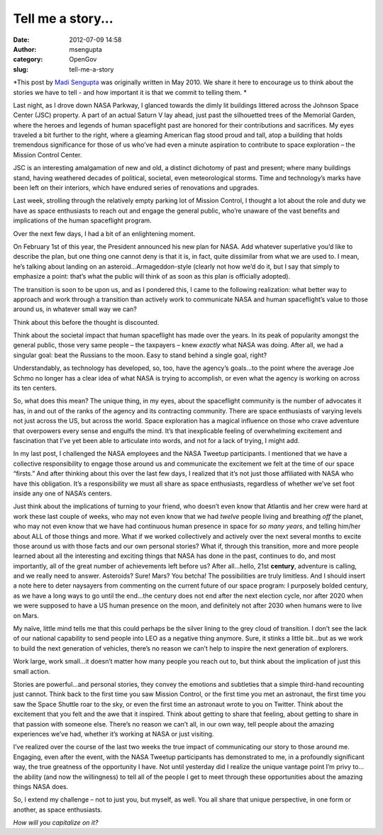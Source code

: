 Tell me a story...
##################
:date: 2012-07-09 14:58
:author: msengupta
:category: OpenGov
:slug: tell-me-a-story

*This post by `Madi Sengupta`_ was originally written in May 2010. We
share it here to encourage us to think about the stories we have to tell
- and how important it is that we commit to telling them. *

Last night, as I drove down NASA Parkway, I glanced towards the dimly
lit buildings littered across the Johnson Space Center (JSC) property. A
part of an actual Saturn V lay ahead, just past the silhouetted trees of
the Memorial Garden, where the heroes and legends of human spaceflight
past are honored for their contributions and sacrifices. My eyes
traveled a bit further to the right, where a gleaming American flag
stood proud and tall, atop a building that holds tremendous significance
for those of us who’ve had even a minute aspiration to contribute to
space exploration – the Mission Control Center.

JSC is an interesting amalgamation of new and old, a distinct dichotomy
of past and present; where many buildings stand, having weathered
decades of political, societal, even meteorological storms. Time and
technology’s marks have been left on their interiors, which have endured
series of renovations and upgrades.

Last week, strolling through the relatively empty parking lot of Mission
Control, I thought a lot about the role and duty we have as space
enthusiasts to reach out and engage the general public, who’re unaware
of the vast benefits and implications of the human spaceflight program.

Over the next few days, I had a bit of an enlightening moment.

On February 1st of this year, the President announced his new plan for
NASA. Add whatever superlative you’d like to describe the plan, but one
thing one cannot deny is that it is, in fact, quite dissimilar from what
we are used to. I mean, he’s talking about landing on an
asteroid…Armageddon-style (clearly not how we’d do it, but I say that
simply to emphasize a point: that’s what the public will think of as
soon as this plan is officially adopted).

The transition is soon to be upon us, and as I pondered this, I came to
the following realization: what better way to approach and work through
a transition than actively work to communicate NASA and human
spaceflight’s value to those around us, in whatever small way we can?

Think about this before the thought is discounted.

Think about the societal impact that human spaceflight has made over the
years. In its peak of popularity amongst the general public, those very
same people – the taxpayers – knew *exactly* what NASA was doing. After
all, we had a singular goal: beat the Russians to the moon. Easy to
stand behind a single goal, right?

Understandably, as technology has developed, so, too, have the agency’s
goals…to the point where the average Joe Schmo no longer has a clear
idea of what NASA is trying to accomplish, or even what the agency is
working on across its ten centers.

So, what does this mean? The unique thing, in my eyes, about the
spaceflight community is the number of advocates it has, in and out of
the ranks of the agency and its contracting community. There are space
enthusiasts of varying levels not just across the US, but across the
world. Space exploration has a magical influence on those who crave
adventure that overpowers every sense and engulfs the mind. It’s that
inexplicable feeling of overwhelming excitement and fascination that
I’ve yet been able to articulate into words, and not for a lack of
trying, I might add.

In my last post, I challenged the NASA employees and the NASA Tweetup
participants. I mentioned that we have a collective responsibility to
engage those around us and communicate the excitement we felt at the
time of our space “firsts.” And after thinking about this over the last
few days, I realized that it’s not just those affiliated with NASA who
have this obligation. It’s a responsibility we must all share as space
enthusiasts, regardless of whether we’ve set foot inside any one of
NASA’s centers.

Just think about the implications of turning to your friend, who doesn’t
even know that Atlantis and her crew were hard at work these last couple
of weeks, who may not even know that we had *twelve* people living and
breathing *off* the planet, who may not even know that we have had
continuous human presence in space for *so many years*, and telling
him/her about ALL of those things and more. What if we worked
collectively and actively over the next several months to excite those
around us with those facts and our own personal stories? What if,
through this transition, more and more people learned about all the
interesting and exciting things that NASA has done in the past,
continues to do, and most importantly, all of the great number of
achievements left before us? After all…hello, 21st **century**,
adventure is calling, and we really need to answer. Asteroids? Sure!
Mars? You betcha! The possibilities are truly limitless. And I should
insert a note here to deter naysayers from commenting on the current
future of our space program: I purposely bolded century, as we have a
long ways to go until the end…the century does not end after the next
election cycle, nor after 2020 when we were supposed to have a US human
presence on the moon, and definitely not after 2030 when humans were to
live on Mars.

My naïve, little mind tells me that this could perhaps be the silver
lining to the grey cloud of transition. I don’t see the lack of our
national capability to send people into LEO as a negative thing anymore.
Sure, it stinks a little bit…but as we work to build the next generation
of vehicles, there’s no reason we can’t help to inspire the next
generation of explorers.

Work large, work small…it doesn’t matter how many people you reach out
to, but think about the implication of just this small action.

Stories are powerful…and personal stories, they convey the emotions and
subtleties that a simple third-hand recounting just cannot. Think back
to the first time you saw Mission Control, or the first time you met an
astronaut, the first time you saw the Space Shuttle roar to the sky, or
even the first time an astronaut wrote to you on Twitter. Think about
the excitement that you felt and the awe that it inspired. Think about
getting to share that feeling, about getting to share in that passion
with someone else. There’s no reason we can’t all, in our own way, tell
people about the amazing experiences we’ve had, whether it’s working at
NASA or just visiting.

I’ve realized over the course of the last two weeks the true impact of
communicating our story to those around me. Engaging, even after the
event, with the NASA Tweetup participants has demonstrated to me, in a
profoundly significant way, the true greatness of the opportunity I
have. Not until yesterday did I realize the unique vantage point I’m
privy to…the ability (and now the willingness) to tell all of the people
I get to meet through these opportunities about the amazing things NASA
does.

So, I extend my challenge – not to just you, but myself, as well. You
all share that unique perspective, in one form or another, as space
enthusiasts.

*How will you capitalize on it?*

.. _Madi Sengupta: http://www.linkedin.com/in/madhuritasengupta
